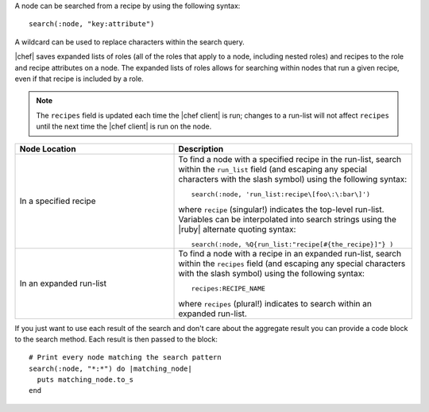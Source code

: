 .. The contents of this file are included in multiple topics.
.. This file should not be changed in a way that hinders its ability to appear in multiple documentation sets.



A node can be searched from a recipe by using the following syntax::

   search(:node, "key:attribute")

A wildcard can be used to replace characters within the search query.

|chef| saves expanded lists of roles (all of the roles that apply to a node, including nested roles) and recipes to the role and recipe attributes on a node. The expanded lists of roles allows for searching within nodes that run a given recipe, even if that recipe is included by a role.

.. note:: The ``recipes`` field is updated each time the |chef client| is run; changes to a run-list will not affect ``recipes`` until the next time the |chef client| is run on the node.

.. list-table::
   :widths: 200 300
   :header-rows: 1

   * - Node Location
     - Description
   * - In a specified recipe
     - To find a node with a specified recipe in the run-list, search within the ``run_list`` field (and escaping any special characters with the slash symbol) using the following syntax::
       
         search(:node, 'run_list:recipe\[foo\:\:bar\]')
        
       where ``recipe`` (singular!) indicates the top-level run-list. Variables can be interpolated into search strings using the |ruby| alternate quoting syntax::
       
          search(:node, %Q{run_list:"recipe[#{the_recipe}]"} )
   * - In an expanded run-list
     - To find a node with a recipe in an expanded run-list, search within the ``recipes`` field (and escaping any special characters with the slash symbol) using the following syntax::
       
          recipes:RECIPE_NAME
       
       where ``recipes`` (plural!) indicates to search within an expanded run-list. 

If you just want to use each result of the search and don't care about the aggregate result you can provide a code block to the search method. Each result is then passed to the block::

   # Print every node matching the search pattern
   search(:node, "*:*") do |matching_node|
     puts matching_node.to_s
   end
